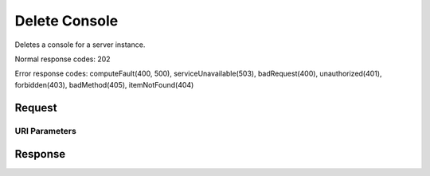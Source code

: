 
Delete Console
==============

.. rest_method:: DELETE /v2.1/{tenant_id}/servers/{server_id}/consoles/{console_id}

Deletes a console for a server instance.



Normal response codes: 202

Error response codes: computeFault(400, 500), serviceUnavailable(503), badRequest(400),
unauthorized(401), forbidden(403), badMethod(405), itemNotFound(404)

Request
^^^^^^^


URI Parameters
~~~~~~~~~~~~~~

.. rest_parameters:: ../deleteConsole.yaml

	- tenant_id: tenant_id
	- server_id: server_id
	- console_id: console_id








Response
^^^^^^^^




